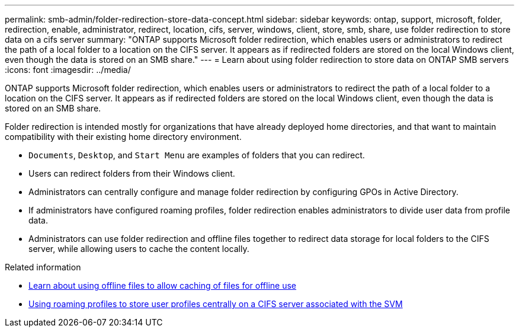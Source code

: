 ---
permalink: smb-admin/folder-redirection-store-data-concept.html
sidebar: sidebar
keywords: ontap, support, microsoft, folder, redirection, enable, administrator, redirect, location, cifs, server, windows, client, store, smb, share, use folder redirection to store data on a cifs server
summary: "ONTAP supports Microsoft folder redirection, which enables users or administrators to redirect the path of a local folder to a location on the CIFS server. It appears as if redirected folders are stored on the local Windows client, even though the data is stored on an SMB share."
---
= Learn about using folder redirection to store data on ONTAP SMB servers
:icons: font
:imagesdir: ../media/

[.lead]
ONTAP supports Microsoft folder redirection, which enables users or administrators to redirect the path of a local folder to a location on the CIFS server. It appears as if redirected folders are stored on the local Windows client, even though the data is stored on an SMB share.

Folder redirection is intended mostly for organizations that have already deployed home directories, and that want to maintain compatibility with their existing home directory environment.

* `Documents`, `Desktop`, and `Start Menu` are examples of folders that you can redirect.
* Users can redirect folders from their Windows client.
* Administrators can centrally configure and manage folder redirection by configuring GPOs in Active Directory.
* If administrators have configured roaming profiles, folder redirection enables administrators to divide user data from profile data.
* Administrators can use folder redirection and offline files together to redirect data storage for local folders to the CIFS server, while allowing users to cache the content locally.

.Related information

* xref:offline-files-allow-caching-concept.adoc[Learn about using offline files to allow caching of files for offline use]

* xref:roaming-profiles-store-user-profiles-concept.adoc[Using roaming profiles to store user profiles centrally on a CIFS server associated with the SVM]


// 2025 June 19, ONTAPDOC-2981